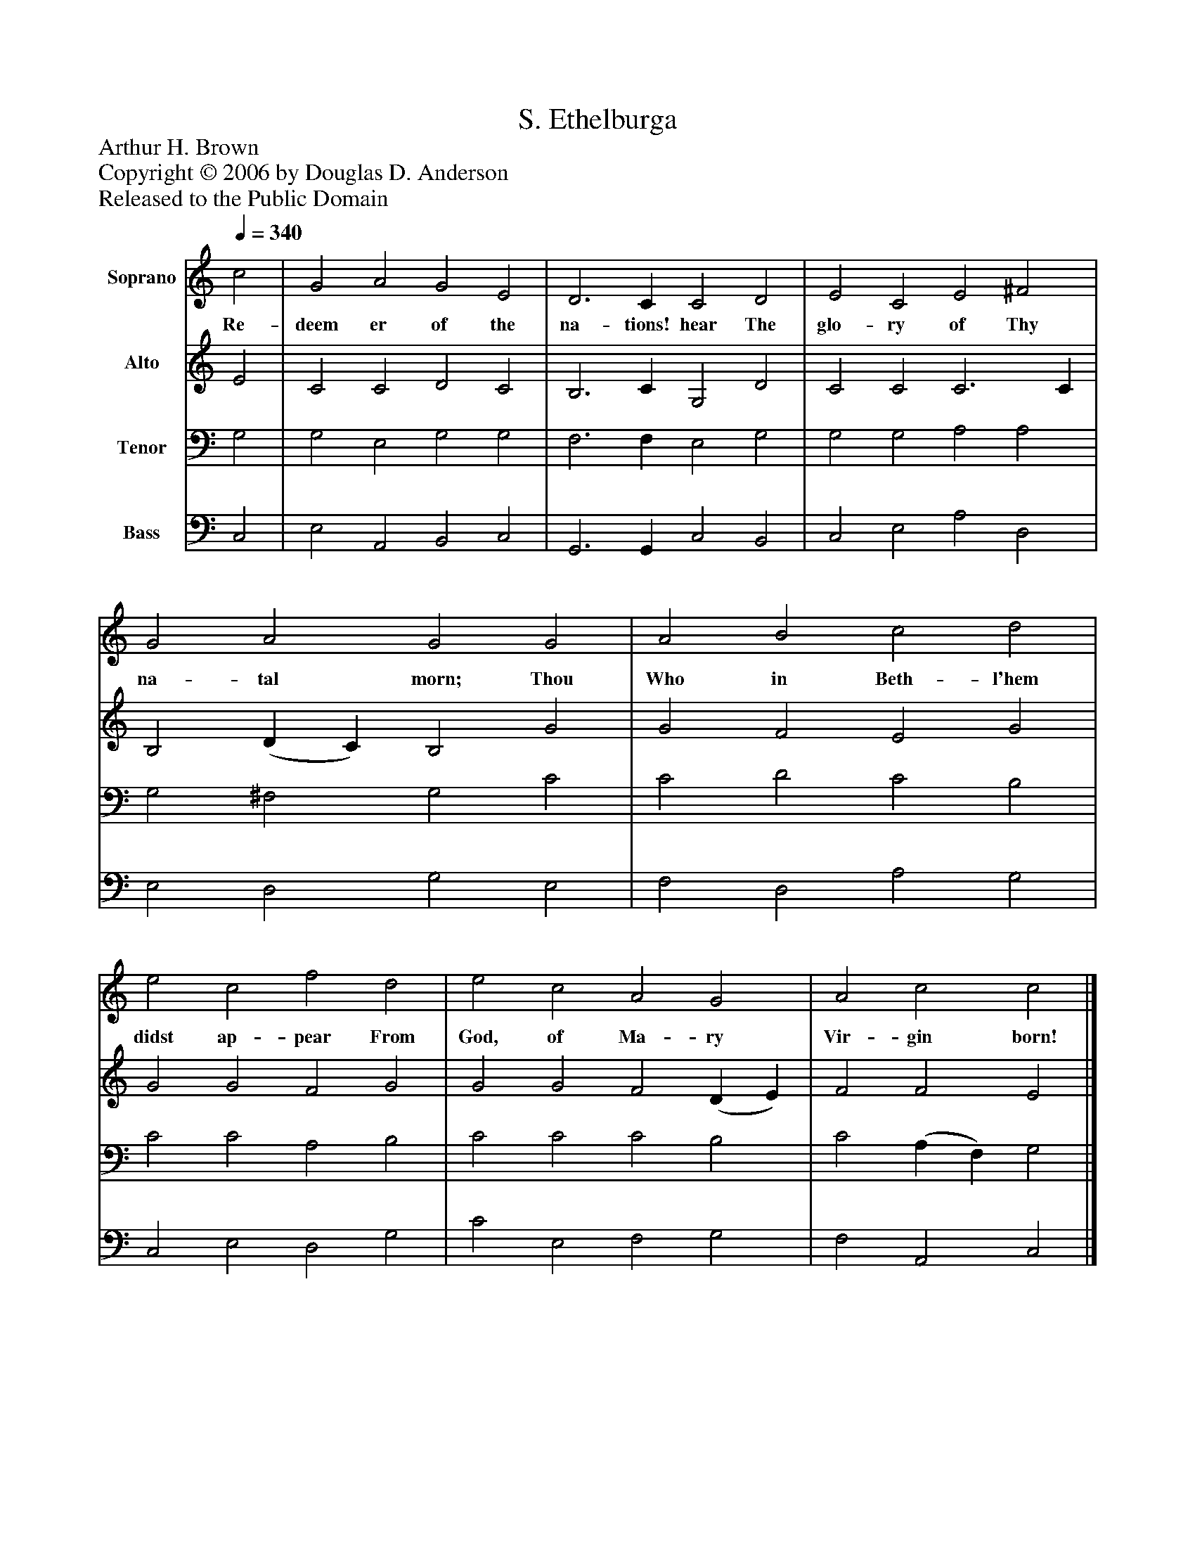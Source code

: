 %%abc-creator mxml2abc 1.4
%%abc-version 2.0
%%continueall true
%%titletrim true
%%titleformat A-1 T C1, Z-1, S-1
X: 0
T: S. Ethelburga
Z: Arthur H. Brown
Z: Copyright © 2006 by Douglas D. Anderson
Z: Released to the Public Domain
L: 1/4
M: none
Q: 1/4=340
V: P1 name="Soprano"
%%MIDI program 1 19
V: P2 name="Alto"
%%MIDI program 2 60
V: P3 name="Tenor"
%%MIDI program 3 57
V: P4 name="Bass"
%%MIDI program 4 58
K: C
[V: P1]  c2 | G2 A2 G2 E2 | D3 C C2 D2 | E2 C2 E2 ^F2 | G2 A2 G2 G2 | A2 B2 c2 d2 | e2 c2 f2 d2 | e2 c2 A2 G2 | A2 c2 c2|]
w: Re- deem er of the na- tions! hear The glo- ry of Thy na- tal morn; Thou Who in Beth- l'hem didst ap- pear From God, of Ma- ry Vir- gin born!
[V: P2]  E2 | C2 C2 D2 C2 | B,3 C G,2 D2 | C2 C2 C3 C | B,2 (D C) B,2 G2 | G2 F2 E2 G2 | G2 G2 F2 G2 | G2 G2 F2 (D E) | F2 F2 E2|]
[V: P3]  G,2 | G,2 E,2 G,2 G,2 | F,3 F, E,2 G,2 | G,2 G,2 A,2 A,2 | G,2 ^F,2 G,2 C2 | C2 D2 C2 B,2 | C2 C2 A,2 B,2 | C2 C2 C2 B,2 | C2 (A, F,) G,2|]
[V: P4]  C,2 | E,2 A,,2 B,,2 C,2 | G,,3 G,, C,2 B,,2 | C,2 E,2 A,2 D,2 | E,2 D,2 G,2 E,2 | F,2 D,2 A,2 G,2 | C,2 E,2 D,2 G,2 | C2 E,2 F,2 G,2 | F,2 A,,2 C,2|]

